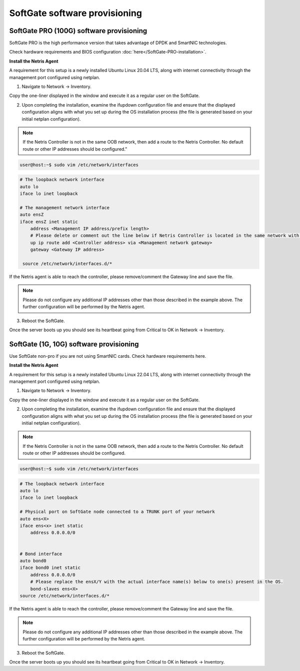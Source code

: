 ==============================
SoftGate software provisioning
==============================

#########################################
SoftGate PRO (100G) software provisioning
#########################################

SoftGate PRO is the high performance version that takes advantage of DPDK and SmartNIC technologies.

Check hardware requirements and BIOS configuration :doc:`here</SoftGate-PRO-installation>`.

**Install the Netris Agent**

A requirement for this setup is a newly installed Ubuntu Linux 20.04 LTS, along with internet connectivity through the management port configured using netplan.

1. Navigate to Network → Inventory.

.. image:: images/sg_agent_install.png
    :align: center

Copy the one-liner displayed in the window and execute it as a regular user on the SoftGate.

2. Upon completing the installation, examine the ifupdown configuration file and ensure that the displayed configuration aligns with what you set up during the OS installation process (the file is generated based on your initial netplan configuration).

.. note::
  If the Netris Controller is not in the same OOB network, then add a route to the Netris Controller. No default route or other IP addresses should be configured."

.. code-block:: shell-session

  user@host:~$ sudo vim /etc/network/interfaces

.. code-block:: shell-session

  # The loopback network interface
  auto lo
  iface lo inet loopback

  # The management network interface
  auto ensZ
  iface ensZ inet static
      address <Management IP address/prefix length>
      # Please delete or comment out the line below if Netris Controller is located in the same network with the SoftGate node.
      up ip route add <Controller address> via <Management network gateway>
      gateway <Gateway IP address>

   source /etc/network/interfaces.d/*


If the Netris agent is able to reach the controller, please remove/comment the Gateway line and save the file. 

.. note::
  Please do not configure any additional IP addresses other than those described in the example above. The further configuration will be performed by the Netris agent.

3. Reboot the SoftGate.

.. code-block:: shell-session
  user@host:~$ sudo reboot

Once the server boots up you should see its heartbeat going from Critical to OK in Network → Inventory.

########################################
SoftGate (1G, 10G) software provisioning
########################################

Use SoftGate non-pro if you are not using SmartNIC cards.
Check hardware requirements here.

**Install the Netris Agent**

A requirement for this setup is a newly installed Ubuntu Linux 22.04 LTS, along with internet connectivity through the management port configured using netplan.

1. Navigate to Network → Inventory.

.. image:: images/sg_agent_install.png
    :align: center

Copy the one-liner displayed in the window and execute it as a regular user on the SoftGate.

2. Upon completing the installation, examine the ifupdown configuration file and ensure that the displayed configuration aligns with what you set up during the OS installation process (the file is generated based on your initial netplan configuration).

.. note::
  If the Netris Controller is not in the same OOB network, then add a route to the Netris Controller. No default route or other IP addresses should be configured.

.. code-block:: shell-session

  user@host:~$ sudo vim /etc/network/interfaces

.. code-block:: shell-session
  
  # The loopback network interface
  auto lo
  iface lo inet loopback
  
  # Physical port on SoftGate node connected to a TRUNK port of your network
  auto ens<X>
  iface ens<x> inet static
      address 0.0.0.0/0


  # Bond interface
  auto bond0
  iface bond0 inet static
      address 0.0.0.0/0
      # Please replace the ensX/Y with the actual interface name(s) below to one(s) present in the OS.
      bond-slaves ens<X>
  source /etc/network/interfaces.d/*

If the Netris agent is able to reach the controller, please remove/comment the Gateway line and save the file. 

.. note::
  Please do not configure any additional IP addresses other than those described in the example above. The further configuration will be performed by the Netris agent.

3. Reboot the SoftGate.

.. code-block:: shell-session
  user@host:~$ sudo reboot

Once the server boots up you should see its heartbeat going from Critical to OK in Network → Inventory.
